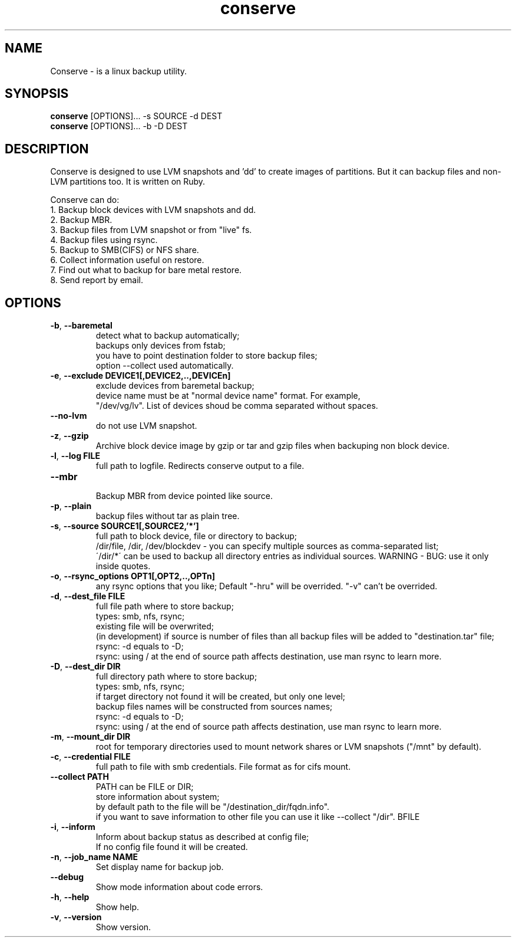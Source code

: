 .TH conserve 1 "November 14, 2013" "version 0.1" "USER COMMANDS"
.SH NAME
Conserve - is a linux backup utility.
.SH SYNOPSIS
.B conserve
[OPTIONS]... -s SOURCE -d DEST
.br
.B conserve
[OPTIONS]... -b -D DEST
.SH DESCRIPTION
Conserve is designed to use LVM snapshots and 'dd' to create images of partitions. But it can backup files and non-LVM partitions too. It is written on Ruby.

Conserve can do:
.TP
1. Backup block devices with LVM snapshots and dd.
.TP
2. Backup MBR.
.TP
3. Backup files from LVM snapshot or from "live" fs.
.TP
4. Backup files using rsync.
.TP
5. Backup to SMB(CIFS) or NFS share.
.TP
6. Collect information useful on restore.
.TP
7. Find out what to backup for bare metal restore.
.TP
8. Send report by email.
.SH OPTIONS
.TP
\fB\-b\fR, \fB\-\-baremetal\fR
detect what to backup automatically;
.br
backups only devices from fstab;
.br
you have to point destination folder to store backup files;
.br
option --collect used automatically.
.TP
\fB\-e\fR, \fB\-\-exclude\fR \fBDEVICE1[,DEVICE2,..,DEVICEn]\fR
exclude devices from baremetal backup;
.br
device name must be at "normal device name" format. For example,
.br
"/dev/vg/lv". List of devices shoud be comma separated without spaces.
.TP
\fB\-\-no-lvm\fR
do not use LVM snapshot.
.TP
\fB\-z\fR, \fB\-\-gzip\fR
Archive block device image by gzip or tar and gzip files when backuping non block device.
.TP
\fB\-l\fR, \fB\-\-log\fR \fBFILE\fR
full path to logfile. Redirects conserve output to a file.
.TP
\fB\-\-mbr\fR
.br
Backup MBR from device pointed like source.
.TP
\fB\-p\fR, \fB\-\-plain\fR
backup files without tar as plain tree.
.TP
\fB\-s\fR, \fB\-\-source\fR \fBSOURCE1[,SOURCE2,'*']\fR
full path to block device, file or directory to backup;
.br
/dir/file, /dir, /dev/blockdev - you can specify multiple sources as comma-separated list;
.br
\'/dir/*\' can be used to backup all directory entries as individual sources. WARNING - BUG: use it only inside quotes.
.TP
\fB\-o\fR, \fB\-\-rsync_options\fR \fBOPT1[,OPT2,..,OPTn]\fR
any rsync options that you like; Default "-hru" will be overrided. "-v" can't be overrided.
.TP
\fB\-d\fR, \fB\-\-dest_file\fR \fBFILE\fR
full file path where to store backup;
.br
types: smb, nfs, rsync;
.br
existing file will be overwrited;
.br
(in development) if source is number of files than all backup files will be added to "destination.tar" file;
.br
rsync: -d equals to -D;
.br
rsync: using / at the end of source path affects destination, use man rsync to learn more.
.TP
\fB\-D\fR, \fB\-\-dest_dir\fR \fBDIR\fR
full directory path where to store backup;
.br
types: smb, nfs, rsync;
.br
if target directory not found it will be created, but only one level;
.br
backup files names will be constructed from sources names;
.br
rsync: -d equals to -D;
.br
rsync: using / at the end of source path affects destination, use man rsync to learn more.
.TP
\fB\-m\fR, \fB\-\-mount_dir\fR \fBDIR\fR
root for temporary directories used to mount network shares or LVM snapshots ("/mnt" by default).
.TP
\fB\-c\fR, \fB\-\-credential\fR \fBFILE\fR
full path to file with smb credentials. File format as for cifs mount.
.TP
\fB\-\-collect\fR \fBPATH\fR
PATH can be FILE or DIR;
.br
store information about system;
.br
by default path to the file will be "/destination_dir/fqdn.info".
.br
if you want to save information to other file you can use it like --collect "/dir".
.TP
\fB\-i\fR, \fB\-\-inform\fR \rBFILE\fR
Inform about backup status as described at config file;
.br
If no config file found it will be created.
.TP
\fB\-n\fR, \fB\-\-job_name\fR \fBNAME\fR
Set display name for backup job.
.TP
\fB\-\-debug\fR
Show mode information about code errors.
.TP
\fB\-h\fR, \fB\-\-help\fR
Show help.
.TP
\fB\-v\fR, \fB\-\-version\fR
Show version.
